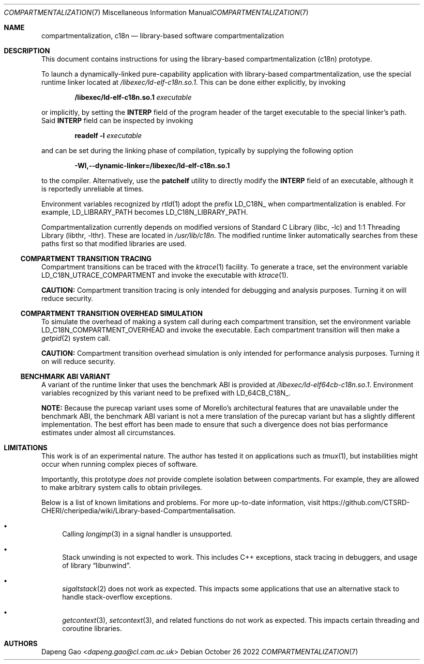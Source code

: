 .\" Copyright (c) 2022 Dapeng Gao <dapeng.gao@cl.cam.ac.uk>
.\"
.\" Redistribution and use in source and binary forms, with or without
.\" modification, are permitted provided that the following conditions
.\" are met:
.\" 1. Redistributions of source code must retain the above copyright
.\"    notice, this list of conditions and the following disclaimer.
.\" 2. Redistributions in binary form must reproduce the above copyright
.\"    notice, this list of conditions and the following disclaimer in the
.\"    documentation and/or other materials provided with the distribution.
.\"
.\" THIS SOFTWARE IS PROVIDED BY THE AUTHORS AND CONTRIBUTORS ``AS IS'' AND
.\" ANY EXPRESS OR IMPLIED WARRANTIES, INCLUDING, BUT NOT LIMITED TO, THE
.\" IMPLIED WARRANTIES OF MERCHANTABILITY AND FITNESS FOR A PARTICULAR PURPOSE
.\" ARE DISCLAIMED.  IN NO EVENT SHALL THE AUTHORS OR CONTRIBUTORS BE LIABLE
.\" FOR ANY DIRECT, INDIRECT, INCIDENTAL, SPECIAL, EXEMPLARY, OR CONSEQUENTIAL
.\" DAMAGES (INCLUDING, BUT NOT LIMITED TO, PROCUREMENT OF SUBSTITUTE GOODS
.\" OR SERVICES; LOSS OF USE, DATA, OR PROFITS; OR BUSINESS INTERRUPTION)
.\" HOWEVER CAUSED AND ON ANY THEORY OF LIABILITY, WHETHER IN CONTRACT, STRICT
.\" LIABILITY, OR TORT (INCLUDING NEGLIGENCE OR OTHERWISE) ARISING IN ANY WAY
.\" OUT OF THE USE OF THIS SOFTWARE, EVEN IF ADVISED OF THE POSSIBILITY OF
.\" SUCH DAMAGE.
.\"
.\" $FreeBSD$
.\"
.Dd October 26 2022
.Dt COMPARTMENTALIZATION 7
.Os
.Sh NAME
.Nm compartmentalization ,
.Nm c18n
.Nd library-based software compartmentalization
.Sh DESCRIPTION
This document contains instructions for using the library-based
compartmentalization (c18n) prototype.
.Pp
To launch a dynamically-linked pure-capability application with library-based
compartmentalization, use the special runtime linker located at
.Pa /libexec/ld-elf-c18n.so.1 .
This can be done either explicitly, by invoking
.Pp
.Dl /libexec/ld-elf-c18n.so.1 Ar executable
.Pp
or implicitly, by setting the
.Sy INTERP
field of the program header of the target executable to the special linker's
path.
Said
.Sy INTERP
field can be inspected by invoking
.Pp
.Dl readelf -l Ar executable
.Pp
and can be set during the linking phase of compilation, typically by supplying
the following option
.Pp
.Dl -Wl,--dynamic-linker=/libexec/ld-elf-c18n.so.1
.Pp
to the compiler.
Alternatively, use the
.Sy patchelf
utility to directly modify the
.Sy INTERP
field of an executable, although it is reportedly unreliable at times.
.Pp
Environment variables recognized by
.Xr rtld 1
adopt the prefix LD_C18N_ when compartmentalization is enabled.
For example, LD_LIBRARY_PATH becomes LD_C18N_LIBRARY_PATH.
.Pp
Compartmentalization currently depends on modified versions of
.Lb libc
and
.Lb libthr .
These are located in
.Pa /usr/lib/c18n .
The modified runtime linker automatically searches from these paths first so
that modified libraries are used.
.Ss COMPARTMENT TRANSITION TRACING
Compartment transitions can be traced with the
.Xr ktrace 1
facility.
To generate a trace, set the environment variable LD_C18N_UTRACE_COMPARTMENT
and invoke the executable with
.Xr ktrace 1 .
.Pp
.Sy CAUTION:
Compartment transition tracing is only intended for debugging and analysis
purposes.
Turning it on will reduce security.
.Ss COMPARTMENT TRANSITION OVERHEAD SIMULATION
To simulate the overhead of making a system call during each compartment
transition, set the environment variable LD_C18N_COMPARTMENT_OVERHEAD and invoke
the executable.
Each compartment transition will then make a
.Xr getpid 2
system call.
.Pp
.Sy CAUTION:
Compartment transition overhead simulation is only intended for performance
analysis purposes.
Turning it on will reduce security.
.Ss BENCHMARK ABI VARIANT
A variant of the runtime linker that uses the benchmark ABI is provided at
.Pa /libexec/ld-elf64cb-c18n.so.1 .
Environment variables recognized by this variant need to be prefixed with
LD_64CB_C18N_.
.Pp
.Sy NOTE:
Because the purecap variant uses some of Morello's architectural features that
are unavailable under the benchmark ABI, the benchmark ABI variant is not a mere
translation of the purecap variant but has a slightly different implementation.
The best effort has been made to ensure that such a divergence does not bias
performance estimates under almost all circumstances.
.Sh LIMITATIONS
This work is of an experimental nature.
The author has tested it on applications such as
.Xr tmux 1 ,
but instabilities might occur when running complex pieces of software.
.Pp
Importantly, this prototype
.Em does not
provide complete isolation between compartments.
For example, they are allowed to make arbitrary system calls to obtain
privileges.
.Pp
Below is a list of known limitations and problems.
For more up-to-date information, visit
.Lk https://github.com/CTSRD-CHERI/cheripedia/wiki/Library-based-Compartmentalisation .
.Bl -bullet
.It
Calling
.Xr longjmp 3
in a signal handler is unsupported.
.It
Stack unwinding is not expected to work.
This includes C++ exceptions, stack tracing in debuggers, and usage of
.Lb libunwind .
.It
.Xr sigaltstack 2
does not work as expected.
This impacts some applications that use an alternative stack to handle
stack-overflow exceptions.
.It
.Xr getcontext 3 ,
.Xr setcontext 3 ,
and related functions do not work as expected.
This impacts certain threading and coroutine libraries.
.El
.Sh AUTHORS
.An Dapeng Gao Aq Mt dapeng.gao@cl.cam.ac.uk

